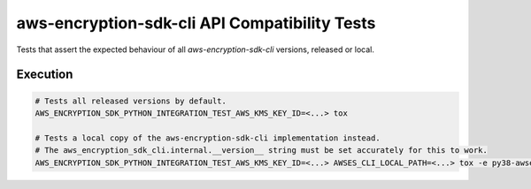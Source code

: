 **********************************************
aws-encryption-sdk-cli API Compatibility Tests
**********************************************

Tests that assert the expected behaviour of all `aws-encryption-sdk-cli` versions, released or local.

Execution
=========

.. code-block:: sh

  # Tests all released versions by default.
  AWS_ENCRYPTION_SDK_PYTHON_INTEGRATION_TEST_AWS_KMS_KEY_ID=<...> tox

  # Tests a local copy of the aws-encryption-sdk-cli implementation instead.
  # The aws_encryption_sdk_cli.internal.__version__ string must be set accurately for this to work.
  AWS_ENCRYPTION_SDK_PYTHON_INTEGRATION_TEST_AWS_KMS_KEY_ID=<...> AWSES_CLI_LOCAL_PATH=<...> tox -e py38-awses_cli_local
